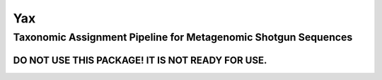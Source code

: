 ===
Yax
===
---------------------------------------------------------------
Taxonomic Assignment Pipeline for Metagenomic Shotgun Sequences
---------------------------------------------------------------

DO NOT USE THIS PACKAGE! IT IS NOT READY FOR USE.
=================================================
